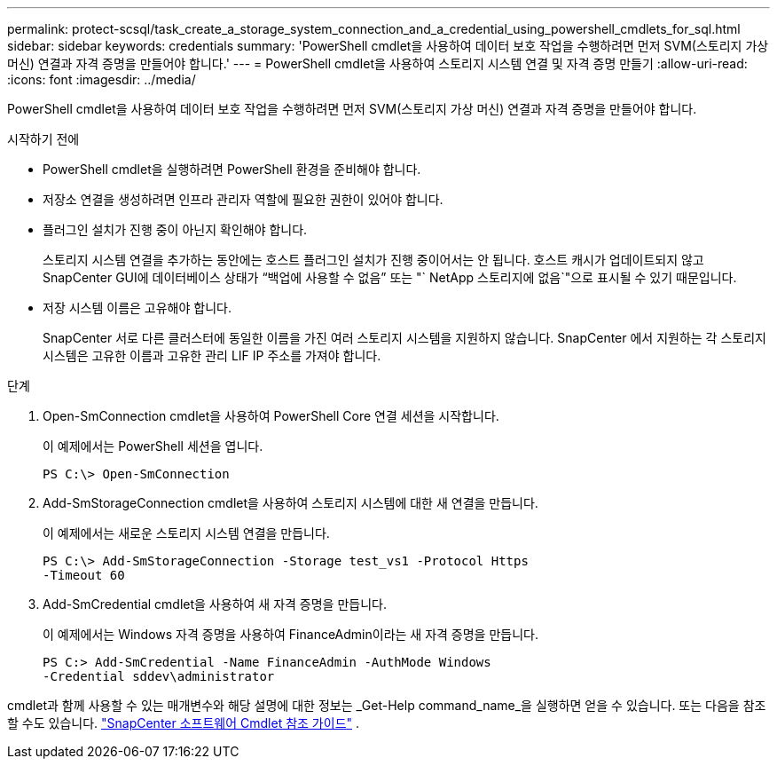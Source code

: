 ---
permalink: protect-scsql/task_create_a_storage_system_connection_and_a_credential_using_powershell_cmdlets_for_sql.html 
sidebar: sidebar 
keywords: credentials 
summary: 'PowerShell cmdlet을 사용하여 데이터 보호 작업을 수행하려면 먼저 SVM(스토리지 가상 머신) 연결과 자격 증명을 만들어야 합니다.' 
---
= PowerShell cmdlet을 사용하여 스토리지 시스템 연결 및 자격 증명 만들기
:allow-uri-read: 
:icons: font
:imagesdir: ../media/


[role="lead"]
PowerShell cmdlet을 사용하여 데이터 보호 작업을 수행하려면 먼저 SVM(스토리지 가상 머신) 연결과 자격 증명을 만들어야 합니다.

.시작하기 전에
* PowerShell cmdlet을 실행하려면 PowerShell 환경을 준비해야 합니다.
* 저장소 연결을 생성하려면 인프라 관리자 역할에 필요한 권한이 있어야 합니다.
* 플러그인 설치가 진행 중이 아닌지 확인해야 합니다.
+
스토리지 시스템 연결을 추가하는 동안에는 호스트 플러그인 설치가 진행 중이어서는 안 됩니다. 호스트 캐시가 업데이트되지 않고 SnapCenter GUI에 데이터베이스 상태가 "`백업에 사용할 수 없음`" 또는 "` NetApp 스토리지에 없음`"으로 표시될 수 있기 때문입니다.

* 저장 시스템 이름은 고유해야 합니다.
+
SnapCenter 서로 다른 클러스터에 동일한 이름을 가진 여러 스토리지 시스템을 지원하지 않습니다.  SnapCenter 에서 지원하는 각 스토리지 시스템은 고유한 이름과 고유한 관리 LIF IP 주소를 가져야 합니다.



.단계
. Open-SmConnection cmdlet을 사용하여 PowerShell Core 연결 세션을 시작합니다.
+
이 예제에서는 PowerShell 세션을 엽니다.

+
[listing]
----
PS C:\> Open-SmConnection
----
. Add-SmStorageConnection cmdlet을 사용하여 스토리지 시스템에 대한 새 연결을 만듭니다.
+
이 예제에서는 새로운 스토리지 시스템 연결을 만듭니다.

+
[listing]
----
PS C:\> Add-SmStorageConnection -Storage test_vs1 -Protocol Https
-Timeout 60
----
. Add-SmCredential cmdlet을 사용하여 새 자격 증명을 만듭니다.
+
이 예제에서는 Windows 자격 증명을 사용하여 FinanceAdmin이라는 새 자격 증명을 만듭니다.

+
[listing]
----
PS C:> Add-SmCredential -Name FinanceAdmin -AuthMode Windows
-Credential sddev\administrator
----


cmdlet과 함께 사용할 수 있는 매개변수와 해당 설명에 대한 정보는 _Get-Help command_name_을 실행하면 얻을 수 있습니다. 또는 다음을 참조할 수도 있습니다. https://docs.netapp.com/us-en/snapcenter-cmdlets/index.html["SnapCenter 소프트웨어 Cmdlet 참조 가이드"^] .
